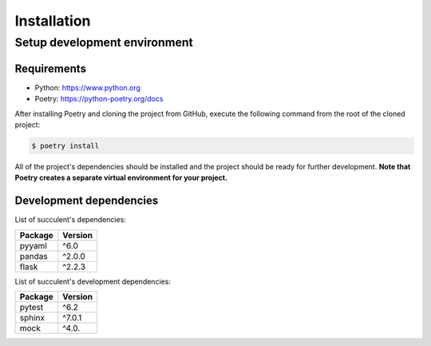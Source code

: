 Installation
============

Setup development environment
-----------------------------

Requirements
~~~~~~~~~~~~

- Python: https://www.python.org
- Poetry: https://python-poetry.org/docs

After installing Poetry and cloning the project from GitHub, execute the following command from the root of the cloned project:

.. code:: sh

    $ poetry install

All of the project's dependencies should be installed and the project should be ready for further development. **Note that Poetry creates a separate virtual environment for your project.**

Development dependencies
~~~~~~~~~~~~~~~~~~~~~~~~

List of succulent's dependencies:

+----------------+--------------+
| Package        | Version      |
+================+==============+
| pyyaml         | ^6.0         |
+----------------+--------------+
| pandas         | ^2.0.0       |
+----------------+--------------+
| flask          | ^2.2.3       |
+----------------+--------------+

List of succulent's development dependencies:

+----------------+--------------+
| Package        | Version      |
+================+==============+
| pytest         | ^6.2         |
+----------------+--------------+
| sphinx         | ^7.0.1       |
+----------------+--------------+
| mock           | ^4.0.        |
+----------------+--------------+
